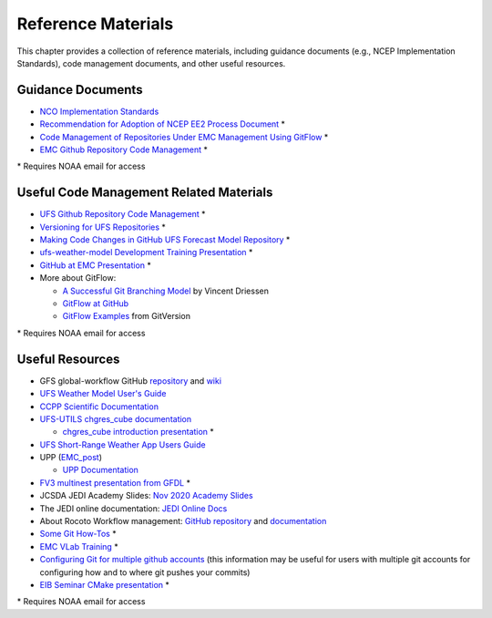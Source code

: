 .. _ReferenceMaterials:

********************
Reference Materials
********************

This chapter provides a collection of reference materials, including guidance documents 
(e.g., NCEP Implementation Standards), code management documents, and other useful resources.

.. _GuidanceDocs:

===================
Guidance Documents
===================

- `NCO Implementation Standards <https://www.nco.ncep.noaa.gov/idsb/implementation_standards/>`__
- `Recommendation for Adoption of NCEP EE2 Process Document <https://drive.google.com/file/d/1oLi3yH11sN2HamScB2SNrgHXmj0HYKol/view?usp=sharing>`__ *
- `Code Management of Repositories Under EMC Management Using GitFlow <https://docs.google.com/document/d/1H5McooP-ZmDIOhcy4zJwdFVk3DyjbJt_Nyqj4QGBRBU/edit?usp=sharing>`__ *
- `EMC Github Repository Code Management <https://docs.google.com/document/d/1leuJh1qVz2raTkUJz4CQf68ktqNHKEUsWrgPNtVaIH0/edit>`__ *

\* Requires NOAA email for access

.. _CodeManagement:

=========================================
Useful Code Management Related Materials
=========================================

- `UFS Github Repository Code Management <https://docs.google.com/document/d/1leuJh1qVz2raTkUJz4CQf68ktqNHKEUsWrgPNtVaIH0/edit?usp=sharing>`__ *
- `Versioning for UFS Repositories <https://docs.google.com/document/d/19yTqfTN2nu014qSUcLuNticU65q3iBern7kB-AqSoVg/edit?usp=sharing>`__ *
- `Making Code Changes in GitHub UFS Forecast Model Repository <https://docs.google.com/presentation/u/1/d/1UVq7O0djhOO99VCIbftwi-WFRdF9fjnMijZNw4kRxnM/edit>`__ *
- `ufs-weather-model Development Training Presentation <https://docs.google.com/presentation/d/1dzR6PACdFwqzJc9J-9u4RIhkxNIV3jZrRLhV53Xs8us/edit?usp=sharing>`__ *
- `GitHub at EMC Presentation <https://docs.google.com/presentation/d/16XIq0mniV1JjhrxGQ2E00mFpnzd_w9CUnpaY4_Ogi2E/edit?usp=sharing>`__ *
- More about GitFlow:

  - `A Successful Git Branching Model <https://nvie.com/posts/a-successful-git-branching-model/>`__ by Vincent Driessen
  - `GitFlow at GitHub <https://github.com/nvie/gitflow>`__
  - `GitFlow Examples <https://gitversion.net/docs/>`__ from GitVersion

\* Requires NOAA email for access

.. _UsefulResources:

=================
Useful Resources
=================

- GFS global-workflow GitHub `repository <https://github.com/NOAA-EMC/global-workflow>`__ and `wiki <https://github.com/NOAA-EMC/global-workflow/wiki>`__
- `UFS Weather Model User's Guide <https://ufs-weather-model.readthedocs.io/en/ufs-v1.0.0/>`__
- `CCPP Scientific Documentation <https://dtcenter.ucar.edu/GMTB/v4.0/sci_doc/index.html>`__
- `UFS-UTILS <https://github.com/NOAA-EMC/UFS_UTILS>`__ `chgres_cube documentation <https://ufs-utils.readthedocs.io/en/latest/>`__

  - `chgres_cube introduction presentation <https://drive.google.com/file/d/1JjnDlRkM5ACjJGEym14SGNFGO2wTkkB7/view?usp=sharing>`__ *

- `UFS Short-Range Weather App Users Guide <https://ufs-srweather-app.readthedocs.io/en/ufs-v1.0.0/>`__
- UPP (`EMC_post <https://github.com/NOAA-EMC/EMC_post/>`__)

  - `UPP Documentation <https://upp.readthedocs.io/en/latest/index.html>`_

- `FV3 multinest presentation from GFDL <https://docs.google.com/presentation/d/1cgi8J1ZzVt1EqVyRR5tzhO223p9zHBoNHJ2UPcU5Hn8/edit?usp=sharing>`_ *
- JCSDA JEDI Academy Slides: `Nov 2020 Academy Slides <http://academy.jcsda.org/nov2020/pages/slides.html>`_
- The JEDI online documentation: `JEDI Online Docs <https://jointcenterforsatellitedataassimilation-jedi-docs.readthedocs-hosted.com/en/latest/>`_
- About Rocoto Workflow management: `GitHub repository <https://github.com/christopherwharrop/rocoto>`_ and `documentation <http://christopherwharrop.github.io/rocoto/>`_
- `Some Git How-Tos <https://docs.google.com/document/d/1Q_WlICcDV64ejBBRxH2kI495sbZc_1hUHGPA1-AjdOI/edit?usp=sharing>`_ *
- `EMC VLab Training <https://drive.google.com/open?id=11Zv-U_uh9XblBY9g9xA9UfCWZA5XUhMFDZwi-VkKpg8>`_ *
- `Configuring Git for multiple github accounts <https://medium.freecodecamp.org/manage-multiple-github-accounts-the-ssh-way-2dadc30ccaca>`_ (this information may be useful for users with multiple git accounts for configuring how and to where git pushes your commits)
- `EIB Seminar CMake presentation <https://drive.google.com/open?id=1PaNgPaBlDWZnwD3-JOtWArdQwffAAsFJ>`_ *

\* Requires NOAA email for access
